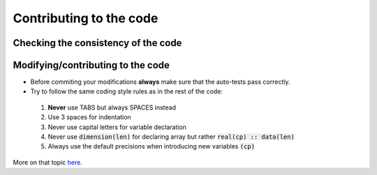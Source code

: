Contributing to the code
########################

Checking the consistency of the code
====================================


Modifying/contributing to the code
==================================

* Before commiting your modifications **always** make sure that the auto-tests pass correctly.

* Try to follow the same coding style rules as in the rest of the code:

 1. **Never** use TABS but always SPACES instead
 2. Use 3 spaces for indentation
 3. Never use capital letters for variable declaration
 4. Never use :code:`dimension(len)` for declaring array but rather :code:`real(cp) :: data(len)`
 5. Always use the default precisions when introducing new variables :code:`(cp)`


More on that topic `here <http://www.fortran90.org/src/best-practices.html>`_.
